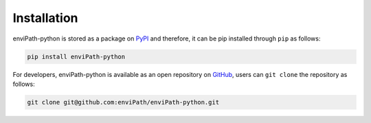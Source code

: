 Installation
============

enviPath-python is stored as a package on `PyPI <https://pypi.org/>`_ and therefore, it can be pip installed through
``pip`` as follows:

.. code-block:: bash

    pip install enviPath-python

For developers, enviPath-python is available as an open repository on
`GitHub <https://github.com/enviPath/enviPath-python>`_, users can ``git clone`` the repository as follows:

.. code-block:: bash

    git clone git@github.com:enviPath/enviPath-python.git

